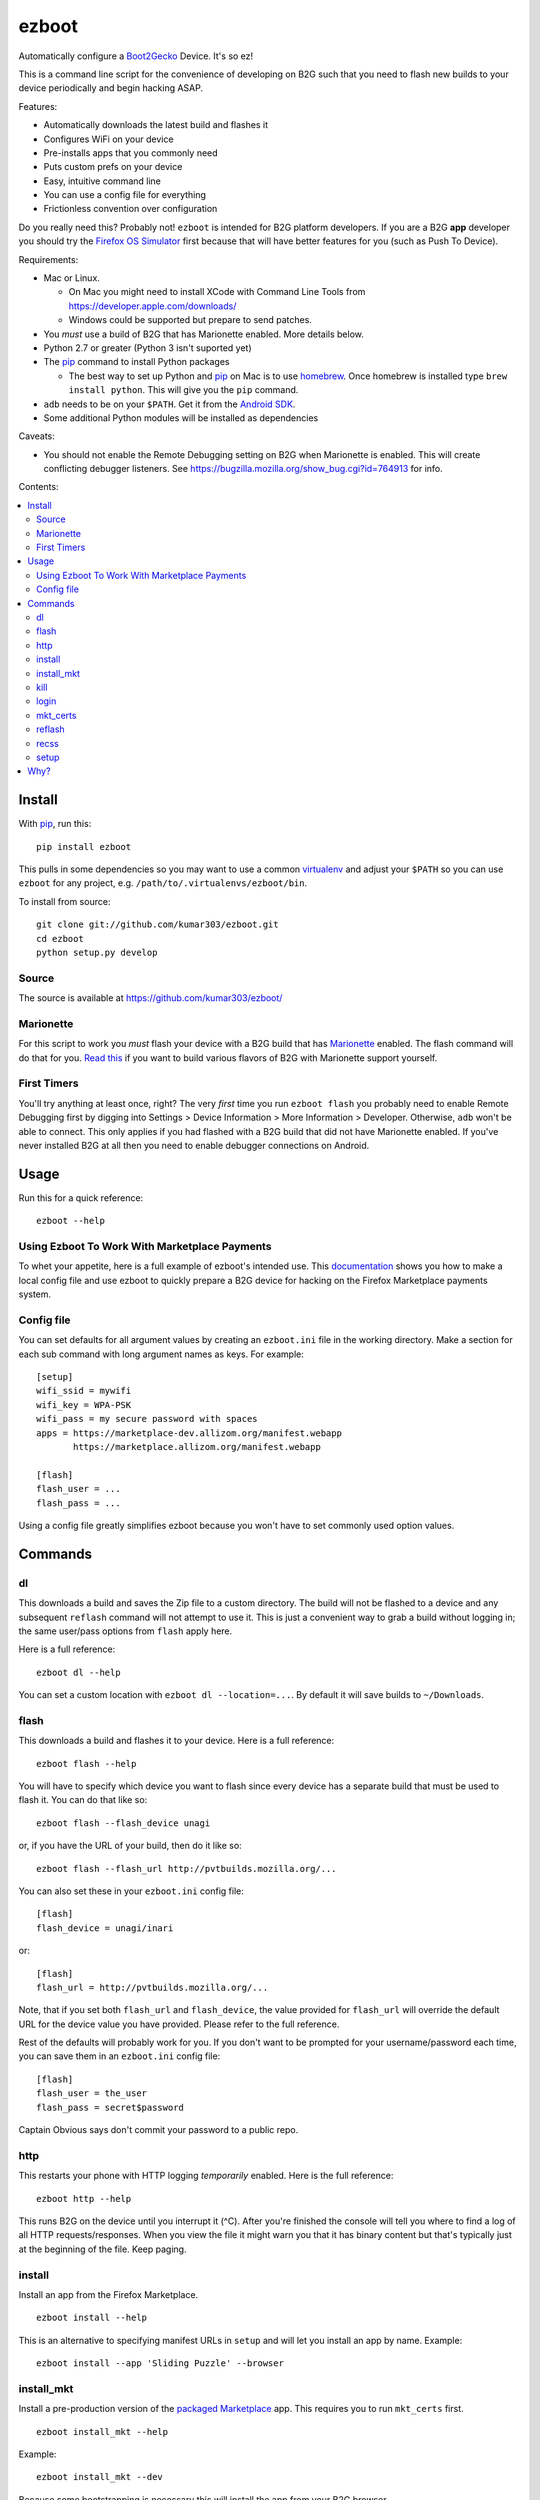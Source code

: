 ======
ezboot
======

Automatically configure a `Boot2Gecko`_ Device. It's so ez!

.. _`Boot2Gecko`: https://developer.mozilla.org/en-US/docs/Mozilla/Firefox_OS

This is a command line script for the convenience of
developing on B2G such that you need to flash new builds
to your device periodically and begin hacking ASAP.

Features:

* Automatically downloads the latest build and flashes it
* Configures WiFi on your device
* Pre-installs apps that you commonly need
* Puts custom prefs on your device
* Easy, intuitive command line
* You can use a config file for everything
* Frictionless convention over configuration

Do you really need this? Probably not!
``ezboot`` is intended for B2G platform developers.
If you are a B2G **app** developer you should try the
`Firefox OS Simulator`_ first because that will have
better features for you (such as Push To Device).

Requirements:

* Mac or Linux.

  * On Mac you might need to install XCode with Command Line Tools
    from https://developer.apple.com/downloads/
  * Windows could be supported but prepare to send patches.

* You *must* use a build of B2G that has Marionette enabled.
  More details below.
* Python 2.7 or greater (Python 3 isn't suported yet)
* The `pip`_ command to install Python packages

  * The best way to set up Python and `pip`_ on Mac is to use
    `homebrew`_. Once homebrew is installed type
    ``brew install python``. This will give you the ``pip`` command.

* ``adb`` needs to be on your ``$PATH``.
  Get it from the `Android SDK`_.
* Some additional Python modules will be installed as dependencies

Caveats:

* You should not enable the Remote Debugging setting on B2G when
  Marionette is enabled. This will create conflicting debugger listeners.
  See https://bugzilla.mozilla.org/show_bug.cgi?id=764913 for info.

.. _`Android SDK`: http://developer.android.com/sdk/index.html
.. _`Firefox OS Simulator`: https://developer.mozilla.org/en-US/docs/Mozilla/Firefox_OS/Using_Firefox_OS_Simulator
.. _`homebrew`: http://mxcl.github.com/homebrew/

Contents:

.. contents::
      :local:

Install
=======

With `pip`_, run this::

    pip install ezboot

This pulls in some dependencies so you may want to use a common
`virtualenv`_ and adjust your ``$PATH`` so you can use ``ezboot`` for
any project, e.g. ``/path/to/.virtualenvs/ezboot/bin``.

To install from source::

   git clone git://github.com/kumar303/ezboot.git
   cd ezboot
   python setup.py develop

.. _`pip`: http://www.pip-installer.org/en/latest/
.. _`virtualenv`: http://pypi.python.org/pypi/virtualenv

Source
------

The source is available at https://github.com/kumar303/ezboot/

Marionette
----------

For this script to work you *must* flash your device with a B2G build that
has `Marionette`_ enabled. The flash command will do
that for you. `Read this`_ if you want to build various flavors of
B2G with Marionette support yourself.

.. _`Marionette`: https://developer.mozilla.org/en-US/docs/Marionette
.. _`Read this`: https://developer.mozilla.org/en-US/docs/Marionette/Setup

First Timers
------------

You'll try anything at least once, right? The very *first* time you run
``ezboot flash`` you probably need to enable Remote Debugging first by
digging into
Settings > Device Information > More Information > Developer.
Otherwise, ``adb`` won't be able to connect.
This only applies if you had flashed with a B2G build that did not have
Marionette enabled.
If you've never installed B2G at all then you need to enable debugger
connections on Android.

Usage
=====

Run this for a quick reference::

    ezboot --help

Using Ezboot To Work With Marketplace Payments
----------------------------------------------

To whet your appetite, here is a full example of ezboot's intended use.
This `documentation <https://webpay.readthedocs.org/en/latest/use_hosted_webpay.html#set-up-a-device-with-ezboot>`_
shows you how to make a local config file and use ezboot to quickly prepare a B2G
device for hacking on the Firefox Marketplace payments system.

Config file
-----------

You can set defaults for all argument values by creating an
``ezboot.ini`` file in the working directory. Make a section
for each sub command with long argument names as keys.
For example::

    [setup]
    wifi_ssid = mywifi
    wifi_key = WPA-PSK
    wifi_pass = my secure password with spaces
    apps = https://marketplace-dev.allizom.org/manifest.webapp
           https://marketplace.allizom.org/manifest.webapp

    [flash]
    flash_user = ...
    flash_pass = ...

Using a config file greatly simplifies ezboot because you won't have to set
commonly used option values.

Commands
========

dl
--

This downloads a build and saves the Zip file to a custom directory.
The build will not be flashed to a
device and any subsequent ``reflash`` command will not attempt to use
it. This is just a convenient way to grab a build without logging in;
the same user/pass options from ``flash`` apply here.

Here is a full reference::

    ezboot dl --help

You can set a custom location with ``ezboot dl --location=...``.
By default it will save builds to ``~/Downloads``.

flash
-----

This downloads a build and flashes it to your device.
Here is a full reference::

    ezboot flash --help

You will have to specify which device you want to flash since every device has
a separate build that must be used to flash it. You can do that like so::

    ezboot flash --flash_device unagi

or, if you have the URL of your build, then do it like so::

    ezboot flash --flash_url http://pvtbuilds.mozilla.org/...

You can also set these in your ``ezboot.ini`` config file::

    [flash]
    flash_device = unagi/inari

or::

    [flash]
    flash_url = http://pvtbuilds.mozilla.org/...

Note, that if you set both ``flash_url`` and ``flash_device``, the value
provided for ``flash_url`` will override the default URL for the device
value you have provided. Please refer to the full reference.

Rest of the defaults will probably work for you. If you don't want
to be prompted for your username/password each time, you can save
them in an ``ezboot.ini`` config file::

    [flash]
    flash_user = the_user
    flash_pass = secret$password

Captain Obvious says don't commit your password to a public repo.

http
----

This restarts your phone with HTTP logging *temporarily* enabled.
Here is the full reference::

    ezboot http --help

This runs B2G on the device until you interrupt it (^C). After you're
finished the console will tell you where to find a log of all HTTP
requests/responses. When you view the file it might warn you that it
has binary content but that's typically just at the beginning of the file.
Keep paging.

install
-------

Install an app from the Firefox Marketplace.

::

    ezboot install --help

This is an alternative to specifying manifest URLs in ``setup`` and will let
you install an app by name. Example::

    ezboot install --app 'Sliding Puzzle' --browser

install_mkt
-----------

Install a pre-production version of the `packaged Marketplace`_ app.
This requires you to run ``mkt_certs`` first.

::

    ezboot install_mkt --help

Example::

    ezboot install_mkt --dev

Because some bootstrapping is necessary this will install the app from your
B2G browser.

.. _`packaged Marketplace`: https://github.com/mozilla/fireplace

kill
----

This kills all running apps which may be useful when you need to reload
styles, js or other assets.

::

    ezboot kill --help

The ``recss`` command might be faster.

login
-----

Make sure a `Persona`_ screen is open on the device then type
``ezboot login``. Here is a reference::

    ezboot login --help

This lets you type the username / password to a new Persona account from
your nice desktop keyboard instead of the device keypad. In a real world
situation this wouldn't be as annoying since Persona remembers who you are
but for development you'll be typing new accounts all the time for testing.

.. _Persona: https://login.persona.org/

mkt_certs
---------

This pushes the cert files to your device so that you can install the
Marketplace packaged app (dev version) with elevated privileges and install
signed apps from that Marketplace. You obviously don't need this if you simply
want to use the production version of Marketplace that is pre-installed on
device.

::

    ezboot mkt_certs --help

Ask someone for a cert file
(see `this issue <https://github.com/briansmith/marketplace-certs/issues/1>`_),
download it, and unzip it.
You can install certs for the Marketplace dev packaged app like this::

   ezboot mkt_certs --dev --certs_path ~/Downloads/certdb.tmp/

reflash
-------

This flashes the last downloaded build without downloading a new one.
This is an easy way to clear cookies and other saved artifacts on device.

::

    ezboot reflash --help

See the ``flash`` command for more info.

recss
-----

This reloads all stylesheets on the current frame. More info::

    ezboot recss --help

setup
-----

This sets up your flashed device for usage. Here is the full reference::

    ezboot setup --help

It can do the following:

* configure WiFi
* pre-install some apps
* put custom prefs on the device

The ``--apps`` argument takes multiple values. In a config file, add them
one per line in an ``ezboot.ini`` config file like this::

    [setup]
    apps = https://marketplace-dev.allizom.org/manifest.webapp
           https://marketplace.allizom.org/manifest.webapp
    wifi_ssid = ...
    wifi_key = WPA-PSK
    wifi_pass = ...

By convention, if you put a custom prefs file in ``./ezboot/custom-prefs.js``
where dot is the working directory then it will be pushed to
``/data/local/user.js`` on the device. Any existing custom prefs are not
preserved.

Why?
====

While automated functional tests are fantastic I also want to make sure
developers are testing their changes manually on real devices with the
latest builds. It's a pain to maintain a development device yourself
so this created an itch that had to be scratched.
There is plenty of prior art on B2G scripts but each had different goals or
they were done with cryptic bash magic.
